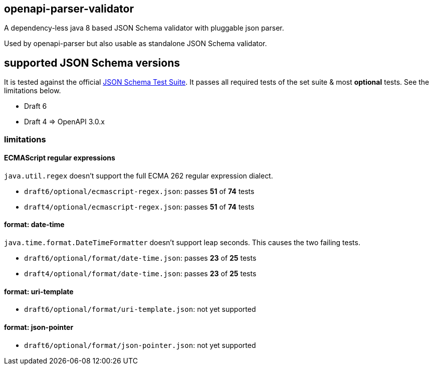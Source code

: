 :json-schema-testsuite: https://github.com/json-schema-org/JSON-Schema-Test-Suite

== openapi-parser-validator

A dependency-less java 8 based JSON Schema validator with pluggable json parser.

Used by openapi-parser but also usable as standalone JSON Schema validator.

== supported JSON Schema versions

It is tested against the official link:{json-schema-testsuite}[JSON Schema Test Suite]. It passes all required tests of the set suite & most *optional* tests. See the limitations below.

* Draft 6
* Draft 4 => OpenAPI 3.0.x

=== limitations

==== ECMAScript regular expressions

`java.util.regex` doesn't support the full ECMA 262 regular expression dialect.

* `draft6/optional/ecmascript-regex.json`: passes *51* of *74* tests
* `draft4/optional/ecmascript-regex.json`: passes *51* of *74* tests

==== format: date-time

`java.time.format.DateTimeFormatter` doesn't support leap seconds. This causes the two failing tests.

* `draft6/optional/format/date-time.json`: passes *23* of *25* tests
* `draft4/optional/format/date-time.json`: passes *23* of *25* tests

==== format: uri-template

* `draft6/optional/format/uri-template.json`: not yet supported

==== format: json-pointer

* `draft6/optional/format/json-pointer.json`: not yet supported


